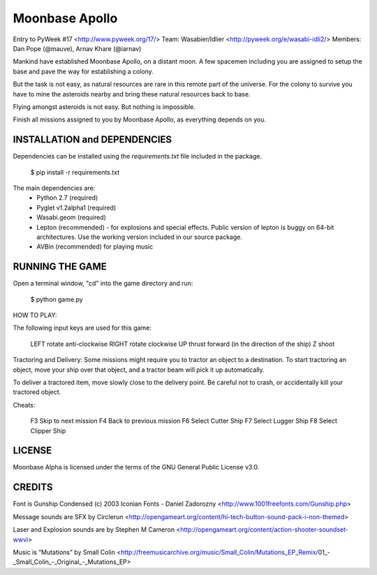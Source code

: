 Moonbase Apollo
===============

Entry to PyWeek #17 <http://www.pyweek.org/17/>
Team: Wasabier/Idlier <http://pyweek.org/e/wasabi-idli2/>
Members: Dan Pope (@mauve), Arnav Khare (@iarnav)


Mankind have established Moonbase Apollo, on a distant moon. A few spacemen including you are assigned to setup the base and pave the way for establishing a colony.

But the task is not easy, as natural resources are rare in this remote part of the universe. For the colony to survive you have to mine the asteroids nearby and bring these natural resources back to base.

Flying amongst asteroids is not easy. But nothing is impossible. 

Finish all missions assigned to you by Moonbase Apollo, as everything depends on you.


INSTALLATION and DEPENDENCIES
-----------------------------

Dependencies can be installed using the `requirements.txt` file included in the package.  

	$ pip install -r requirements.txt

The main dependencies are:
 * Python 2.7 (required)
 * Pyglet v1.2alpha1 (required)
 * Wasabi.geom (required)
 * Lepton (recommended) - for explosions and special effects. Public version of lepton is buggy on 64-bit architectures. Use the working version included in our source package.
 * AVBin (recommended) for playing music


RUNNING THE GAME
----------------

Open a terminal window, "cd" into the game directory and run:

    $ python game.py


HOW TO PLAY:

The following input keys are used for this game:

    LEFT        rotate anti-clockwise
    RIGHT       rotate clockwise
    UP          thrust forward (in the direction of the ship)
    Z           shoot

Tractoring and Delivery:
Some missions might require you to tractor an object to a destination. To start tractoring an object, move your ship over that object, and a tractor beam will pick it up automatically.

To deliver a tractored item, move slowly close to the delivery point. Be careful not to crash, or accidentally kill your tractored object.

Cheats:

	F3			Skip to next mission
	F4			Back to previous mission
	F6			Select Cutter Ship
	F7			Select Lugger Ship
	F8			Select Clipper Ship


LICENSE
-------

Moonbase Alpha is licensed under the terms of the GNU General Public
License v3.0.

CREDITS
-------

Font is Gunship Condensed (c) 2003 Iconian Fonts - Daniel Zadorozny 
<http://www.1001freefonts.com/Gunship.php>

Message sounds are SFX by Circlerun
<http://opengameart.org/content/hi-tech-button-sound-pack-i-non-themed>

Laser and Explosion sounds are by Stephen M Cameron
<http://opengameart.org/content/action-shooter-soundset-wwvi>

Music is “Mutations” by Small Colin
<http://freemusicarchive.org/music/Small_Colin/Mutations_EP_Remix/01_-_Small_Colin_-_Original_-_Mutations_EP>
